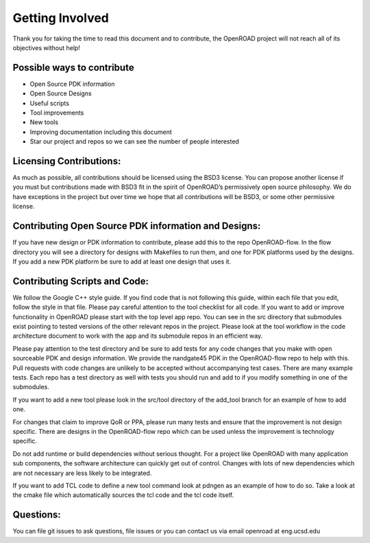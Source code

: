 Getting Involved
=================

Thank you for taking the time to read this document and to contribute, the OpenROAD project will not reach all of its objectives without help!

Possible ways to contribute
----------------------------
* Open Source PDK information 
* Open Source Designs
* Useful scripts
* Tool improvements
* New tools
* Improving documentation including this document
* Star our project and repos so we can see the number of people interested

Licensing Contributions:
--------------------------
As much as possible, all contributions should be licensed using the BSD3 license. 
You can propose another license if you must but contributions made with BSD3 fit in the spirit of OpenROAD’s permissively open source philosophy. 
We do have exceptions in the project but over time we hope that all contributions will be BSD3, or some other permissive license.

Contributing Open Source PDK information and Designs:
------------------------------------------------------
If you have new design or PDK information to contribute, please add this to the repo OpenROAD-flow. 
In the flow directory you will see a directory for designs with Makefiles to run them, and one for PDK platforms used by the designs. 
If you add a new PDK platform be sure to add at least one design that uses it.

Contributing Scripts and Code:
-------------------------------
We follow the Google C++ style guide. 
If you find code that is not following this guide, within each file that you edit, follow the style in that file. 
Please pay careful attention to the tool checklist for all code. 
If you want to add or improve functionality in OpenROAD please start with the top level app repo. 
You can see in the src directory that submodules exist pointing to tested versions of the other relevant repos in the project. 
Please look at the tool workflow in the code architecture document to work with the app and its submodule repos in an efficient way.

Please pay attention to the test directory and be sure to add tests for any code changes that you make with open sourceable PDK and design information. 
We provide the nandgate45 PDK in the OpenROAD-flow repo to help with this. 
Pull requests with code changes are unlikely to be accepted without accompanying test cases. 
There are many example tests. 
Each repo has a test directory as well with tests you should run and add to if you modify something in one of the submodules.

If you want to add a new tool please look in the src/tool directory of the add_tool branch for an example of how to add one. 

For changes that claim to improve QoR or PPA, please run many tests and ensure that the improvement is not design specific. 
There are designs in the OpenROAD-flow repo which can be used unless the improvement is technology specific.

Do not add runtime or build dependencies without serious thought. 
For a project like OpenROAD with many application sub components, the software architecture can quickly get out of control. 
Changes with lots of new dependencies which are not necessary are less likely to be integrated.

If you want to add TCL code to define a new tool command look at pdngen as an example of how to do so. 
Take a look at the cmake file which automatically sources the tcl code and the tcl code itself.

Questions:
----------
You can file git issues to ask questions, file issues or you can contact us via email openroad at eng.ucsd.edu
